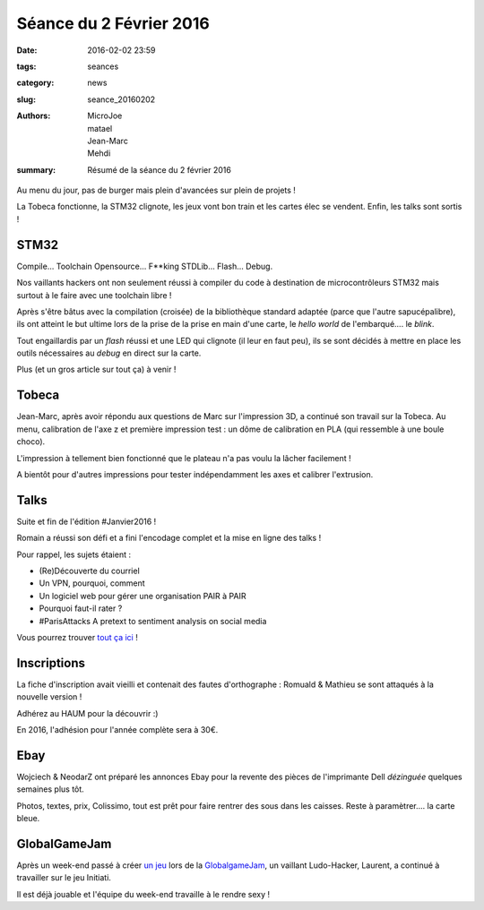 ========================
Séance du 2 Février 2016
========================

:date: 2016-02-02 23:59
:tags: seances
:category: news
:slug: seance_20160202
:authors: MicroJoe, matael, Jean-Marc, Mehdi
:summary: Résumé de la séance du 2 février 2016

Au menu du jour, pas de burger mais plein d'avancées sur plein de projets !

La Tobeca fonctionne, la STM32 clignote, les jeux vont bon train et les cartes élec se vendent. Enfin, les talks sont
sortis !

STM32
=====

Compile... Toolchain Opensource... F**king STDLib... Flash... Debug.

Nos vaillants hackers ont non seulement réussi à compiler du code à destination de microcontrôleurs STM32 mais surtout à le
faire avec une toolchain libre !

Après s'être bâtus avec la compilation (croisée) de la bibliothèque standard adaptée (parce que l'autre sapucépalibre),
ils ont atteint le but ultime lors de la prise de la prise en main d'une carte, le *hello world* de l'embarqué.... le
*blink*.

Tout engaillardis par un *flash* réussi et une LED qui clignote (il leur en faut peu), ils se sont décidés à mettre en place
les outils nécessaires au *debug* en direct sur la carte.

Plus (et un gros article sur tout ça) à venir !

Tobeca
======

Jean-Marc, après avoir répondu aux questions de Marc sur l'impression 3D, a continué son travail sur la Tobeca.
Au menu, calibration de l'axe z et première impression test : un dôme de calibration en PLA (qui ressemble à une boule
choco).

L'impression à tellement bien fonctionné que le plateau n'a pas voulu la lâcher facilement !

A bientôt pour d'autres impressions pour tester indépendamment les axes et calibrer l'extrusion.

Talks
=====

Suite et fin de l'édition #Janvier2016 !

Romain a réussi son défi et a fini l'encodage complet et la mise en ligne des talks !

Pour rappel, les sujets étaient :

- (Re)Découverte du courriel
- Un VPN, pourquoi, comment
- Un logiciel web pour gérer une organisation PAIR à PAIR
- Pourquoi faut-il rater ?
- #ParisAttacks A pretext to sentiment analysis on social media

Vous pourrez trouver `tout ça ici`_ !

.. _tout ça ici: /pages/talks.html

Inscriptions
============

La fiche d'inscription avait vieilli et contenait des fautes d'orthographe : Romuald & Mathieu se sont attaqués à la
nouvelle version !

Adhérez au HAUM pour la découvrir :)

En 2016, l'adhésion pour l'année complète sera à 30€.

Ebay
====

Wojciech & NeodarZ ont préparé les annonces Ebay pour la revente des pièces de l'imprimante Dell *dézinguée* quelques
semaines plus tôt.

Photos, textes, prix, Colissimo, tout est prêt pour faire rentrer des sous dans les caisses. Reste à paramètrer.... la
carte bleue.

GlobalGameJam
=============

Après un week-end passé à créer `un jeu`_ lors de la GlobalgameJam_, un vaillant Ludo-Hacker, Laurent, a continué à
travailler sur le jeu Initiati.

Il est déjà jouable et l'équipe du week-end travaille à le rendre sexy !

.. _GlobalGameJam: http://globalgamejam.org/
.. _un jeu: https://github.com/haum/initiati

